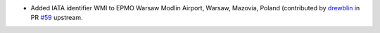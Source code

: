 * Added IATA identifier WMI to EPMO Warsaw Modlin Airport, Warsaw, Mazovia, Poland (contributed by `drewblin
  <https://github.com/drewblin>`__ in PR `#59 <https://github.com/mwgg/Airports/pull/59>`__ upstream.
